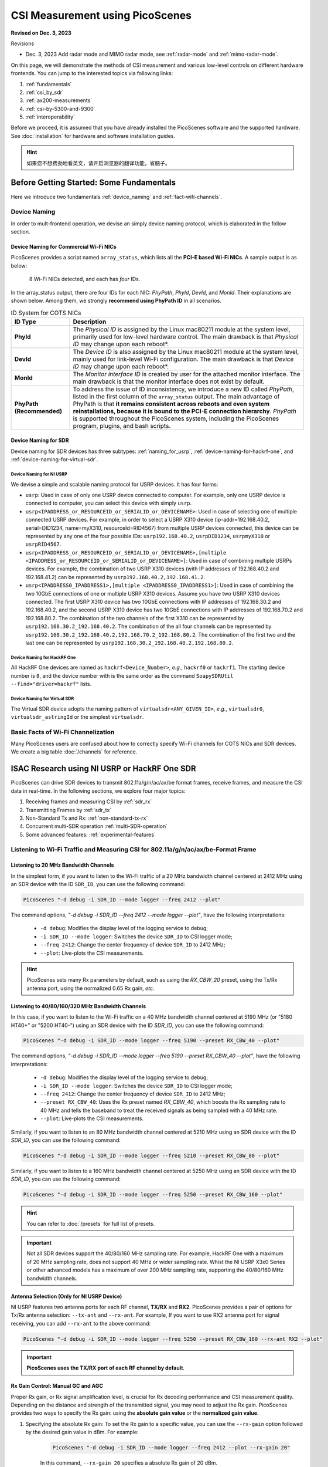 CSI Measurement using PicoScenes
=================================================

**Revised on Dec. 3, 2023**

Revisions

- Dec. 3, 2023 Add radar mode and MIMO radar mode, see :ref:`radar-mode` and :ref:`mimo-radar-mode`.

On this page, we will demonstrate the methods of CSI measurement and various low-level controls on different hardware frontends. You can jump to the interested topics via following links:

#. :ref:`fundamentals`
#. :ref:`csi_by_sdr`
#. :ref:`ax200-measurements`
#. :ref:`csi-by-5300-and-9300`
#. :ref:`interoperability`

Before we proceed, it is assumed that you have already installed the PicoScenes software and the supported hardware. See :doc:`installation` for hardware and software installation guides.

.. hint:: 如果您不想费劲地看英文，请开启浏览器的翻译功能，省脑子。


.. _fundamentals:
Before Getting Started: Some Fundamentals
--------------------------------------------

Here we introduce two fundamentals :ref:`device_naming` and :ref:`fact-wifi-channels`.

.. _device_naming:
Device Naming
~~~~~~~~~~~~~~~~~

In order to mult-frontend operation, we devise an simply device naming protocol, which is elaborated in the follow section.

.. _naming_for_nics:
Device Naming for Commercial Wi-Fi NICs
+++++++++++++++++++++++++++++++++++++++++++++

PicoScenes provides a script named ``array_status``, which lists all the **PCI-E based Wi-Fi NICs**. A sample output is as below:

.. figure:: /images/array_status.png
   :figwidth: 700px
   :target: /images/array_status.png
   :align: center

   8 Wi-Fi NICs detected, and each has `four` IDs.

In the array_status output, there are four IDs for each NIC: *PhyPath*, *PhyId*, *DevId*, and *MonId*. Their explanations are shown below. Among them, we strongly **recommend using PhyPath ID** in all scenarios.

.. csv-table:: ID System for COTS NICs
    :header: "ID Type", "Description"
    :widths: auto

    "**PhyId**", "The *Physical ID* is assigned by the Linux mac80211 module at the system level, primarily used for low-level hardware control. The main drawback is that *Physical ID* may change upon each reboot*."
    "**DevId**", "The *Device ID* is also assigned by the Linux mac80211 module at the system level, mainly used for link-level Wi-Fi configuration. The main drawback is that *Device ID* may change upon each reboot*."
    "**MonId**", "The *Monitor interface ID* is created by user for the attached monitor interface. The main drawback is that the monitor interface does not exist by default."
    "**PhyPath (Recommended)**", "To address the issue of ID inconsistency, we introduce a new ID called *PhyPath*, listed in the first column of the ``array_status`` output. The main advantage of PhyPath is that **it remains consistent across reboots and even system reinstallations, because it is bound to the PCI-E connection hierarchy**. *PhyPath* is supported throughout the PicoScenes system, including the PicoScenes program, plugins, and bash scripts."

.. _naming-for-sdr:
Device Naming for SDR
+++++++++++++++++++++++++++++++++

Device naming for SDR devices has three subtypes: :ref:`naming_for_usrp`, :ref:`device-naming-for-hackrf-one`, and :ref:`device-naming-for-virtual-sdr`.

.. _naming_for_usrp:
Device Naming for NI USRP
^^^^^^^^^^^^^^^^^^^^^^^^^^^^^^^^

We devise a simple and scalable naming protocol for USRP devices. It has four forms:

- ``usrp``: Used in case of only one USRP device connected to computer. For example, only one USRP device is connected to computer, you can select this device with simply ``usrp``.
- ``usrp<IPADDRESS_or_RESOURCEID_or_SERIALID_or_DEVICENAME>``: Used in case of selecting one of multiple connected USRP devices. For example, in order to select a USRP X310 device (ip-addr=192.168.40.2, serial=DID1234, name=myX310, resourceId=RID4567) from multiple USRP devices connected, this device can be represented by any one of the four possible IDs: ``usrp192.168.40.2``, ``usrpDID1234``, ``usrpmyX310`` or ``usrpRID4567``.
-  ``usrp<IPADDRESS_or_RESOURCEID_or_SERIALID_or_DEVICENAME>,[multiple <IPADDRESS_or_RESOURCEID_or_SERIALID_or_DEVICENAME>]``: Used in case of combining multiple USRPs devices. For example, the combination of two USRP X310 devices (with IP addresses of 192.168.40.2 and 192.168.41.2) can be represented by ``usrp192.168.40.2,192.168.41.2``.
-  ``usrp<IPADDRESS0_IPADDRESS1>,[multiple <IPADDRESS0_IPADDRESS1>]``: Used in case of combining the two 10GbE connections of one or multiple USRP X310 devices. Assume you have two USRP X310 devices connected. The first USRP X310 device has two 10GbE connections with IP addresses of 192.168.30.2 and 192.168.40.2, and the second USRP X310 device has two 10GbE connections with IP addresses of 192.168.70.2 and 192.168.80.2. The combination of the two channels of the first X310 can be represented by ``usrp192.168.30.2_192.168.40.2``. The combination of the all four channels can be represented by ``usrp192.168.30.2_192.168.40.2,192.168.70.2_192.168.80.2``. The combination of the first two and the last one can be represented by ``usrp192.168.30.2_192.168.40.2,192.168.80.2``.

.. _device-naming-for-hackrf-one:
Device Naming for HackRF One
^^^^^^^^^^^^^^^^^^^^^^^^^^^^^^^^

All HackRF One devices are named as ``hackrf<Device_Number>``, *e.g.*, ``hackrf0`` or ``hackrf1``. The starting device number is ``0``, and the device number with is the same order as the command ``SoapySDRUtil --find="driver=hackrf"`` lists.

.. _device-naming-for-virtual-sdr:
Device Naming for Virtual SDR
^^^^^^^^^^^^^^^^^^^^^^^^^^^^^^^^

The Virtual SDR device adopts the naming pattern of ``virtualsdr<ANY_GIVEN_ID>``, *e.g.*, ``virtualsdr0``, ``virtualsdr_astringId`` or the simplest ``virtualsdr``.

.. _fact-wifi-channels:
Basic Facts of Wi-Fi Channelization
~~~~~~~~~~~~~~~~~~~~~~~~~~~~~~~~~~~~~~~~~~~~~~~~~~~~~~~~~~~~

Many PicoScenes users are confused about how to correctly specify Wi-Fi channels for COTS NICs and SDR devices. We create a big table :doc:`/channels` for reference.


.. _csi_by_sdr:
ISAC Research using NI USRP or HackRF One SDR
--------------------------------------------------

PicoScenes can drive SDR devices to transmit 802.11a/g/n/ac/ax/be format frames, receive frames, and measure the CSI data in real-time. In the following sections, we explore four major topics:

#. Receiving frames and measuring CSI by :ref:`sdr_rx`
#. Transmitting Frames by :ref:`sdr_tx`
#. Non-Standard Tx and Rx: :ref:`non-standard-tx-rx`
#. Concurrent multi-SDR operation :ref:`multi-SDR-operation`
#. Some advanced features: :ref:`experimental-features`

.. _sdr_rx:
Listening to Wi-Fi Traffic and Measuring CSI for 802.11a/g/n/ac/ax/be-Format Frame
~~~~~~~~~~~~~~~~~~~~~~~~~~~~~~~~~~~~~~~~~~~~~~~~~~~~~~~~~~~~~~~~~~~~~~~~~~~~~~~~~~~~~~~~~~

.. _sdr-rx-20-cbw:
Listening to 20 MHz Bandwidth Channels
+++++++++++++++++++++++++++++++++++++++++++

In the simplest form, if you want to listen to the Wi-Fi traffic of a 20 MHz bandwidth channel centered at 2412 MHz using an SDR device with the ID ``SDR_ID``, you can use the following command:

.. code-block:: bash

    PicoScenes "-d debug -i SDR_ID --mode logger --freq 2412 --plot"

The command options, *"-d debug -i SDR_ID --freq 2412  --mode logger --plot"*, have the following interpretations:

   - ``-d debug``: Modifies the display level of the logging service to debug;
   - ``-i SDR_ID --mode logger``: Switches the device ``SDR_ID`` to CSI logger mode;
   - ``--freq 2412``: Change the center frequency of device ``SDR_ID`` to 2412 MHz;
   - ``--plot``: Live-plots the CSI measurements.

.. hint:: PicoScenes sets many Rx parameters by default, such as using the *RX_CBW_20* preset, using the Tx/Rx antenna port, using the normalized 0.65 Rx gain, *etc*. 

.. _sdr-rx-40-or-higher-cbw:
Listening to 40/80/160/320 MHz Bandwidth Channels
+++++++++++++++++++++++++++++++++++++++++++++++++++

In this case, if you want to listen to the Wi-Fi traffic on a 40 MHz bandwidth channel centered at 5190 MHz (or "5180 HT40+" or "5200 HT40-") using an SDR device with the ID `SDR_ID`, you can use the following command:

.. code-block:: bash

    PicoScenes "-d debug -i SDR_ID --mode logger --freq 5190 --preset RX_CBW_40 --plot"

The command options, *"-d debug -i SDR_ID --mode logger --freq 5190 --preset RX_CBW_40 --plot"*, have the following interpretations:

  - ``-d debug``: Modifies the display level of the logging service to debug;
  - ``-i SDR_ID --mode logger``: Switches the device ``SDR_ID`` to CSI logger mode;
  - ``--freq 2412``: Change the center frequency of device ``SDR_ID`` to 2412 MHz;
  - ``--preset RX_CBW_40``: Uses the Rx preset named `RX_CBW_40`, which boosts the Rx sampling rate to 40 MHz and tells the baseband to treat the received signals as being sampled with a 40 MHz rate.
  - ``--plot``: Live-plots the CSI measurements.

Similarly, if you want to listen to an 80 MHz bandwidth channel centered at 5210 MHz using an SDR device with the ID `SDR_ID`, you can use the following command:

.. code-block:: bash

    PicoScenes "-d debug -i SDR_ID --mode logger --freq 5210 --preset RX_CBW_80 --plot"

Similarly, if you want to listen to a 160 MHz bandwidth channel centered at 5250 MHz using an SDR device with the ID `SDR_ID`, you can use the following command:

.. code-block:: bash

    PicoScenes "-d debug -i SDR_ID --mode logger --freq 5250 --preset RX_CBW_160 --plot"

.. hint:: You can refer to :doc:`/presets` for full list of presets.

.. important:: Not all SDR devices support the 40/80/160 MHz sampling rate. For example, HackRF One with a maximum of 20 MHz sampling rate, does not support 40 MHz or wider sampling rate. Whist the NI USRP X3x0 Series or other advanced models has a maximum of over 200 MHz sampling rate, supporting the 40/80/160 MHz bandwidth channels.

.. _antenna_selection:
Antenna Selection (Only for NI USRP Device)
+++++++++++++++++++++++++++++++++++++++++++++++++

NI USRP features two antenna ports for each RF channel, **TX/RX** and **RX2**. PicoScenes provides a pair of options for Tx/Rx antenna selection: ``--tx-ant`` and ``--rx-ant``. For example, If you want to use RX2 antenna port for signal receiving, you can add ``--rx-ant`` to the above command:

.. code-block:: bash

    PicoScenes "-d debug -i SDR_ID --mode logger --freq 5250 --preset RX_CBW_160 --rx-ant RX2 --plot"

.. important:: **PicoScenes uses the TX/RX port of each RF channel by default**.

.. _rx-gain-control:
Rx Gain Control: Manual GC and AGC
+++++++++++++++++++++++++++++++++++++++++++++++

Proper Rx gain, or Rx signal amplification level, is crucial for Rx decoding performance and CSI measurement quality. Depending on the distance and strength of the transmitted signal, you may need to adjust the Rx gain. PicoScenes provides two ways to specify the Rx gain: using the **absolute gain value** or the **normalized gain value**.


#. Specifying the absolute Rx gain: To set the Rx gain to a specific value, you can use the ``--rx-gain`` option followed by the desired gain value in dBm. For example:

    .. code-block:: bash

        PicoScenes "-d debug -i SDR_ID --mode logger --freq 2412 --plot --rx-gain 20"

    In this command, ``--rx-gain 20`` specifies a absolute Rx gain of 20 dBm.

#. Specifying the normalized Rx gain can be like: To set the Rx gain using a normalized value, you can use the ``--rx-gain`` option followed by the desired normalized gain value. For example:


    .. code-block:: bash

        PicoScenes "-d debug -i SDR_ID --mode logger --freq 2412 --plot --rx-gain 0.7"

    The ``--rx-gain 0.7`` specify a normalized Rx gain of 0.7, **equivalent to the 0.7 of the hardware-supported maximum Rx gain**. 

    If value specified to ``--rx-gain`` is greater than 1, the value is considered to be the absolute gain; otherwise the normalized gain values.
    
    .. hint:: PicoScenes sets ``--rx-gain`` to 0.65 by default.

#. Some SDR devices support automatic gain control (AGC), such as the NI USRP B210. To enable AGC, you can use the ``--agc`` option. For example:

    .. code-block:: bash

        PicoScenes "-d debug -i A_B210_SDR --mode logger --freq 2412 --plot --agc"
    
    This command enables AGC for the SDR device with the ID A_B210_SDR.

.. _multi-channel-rx-single:
Multi-Channel Rx by Single NI USRP Device
++++++++++++++++++++++++++++++++++++++++++++++++++

PicoScenes supports *multi-channel Rx* and even *multi-USRP combined multi-channel Rx*. For example, the NI USRP B210, X310 and other advanced models have two or more independent RF channels. PicoScenes supports receiving dual/multi-channel signals and decoding MIMO frames.

#. Single USRP Device - Dual/Multi-Channel Rx. 

    For example, if you want to use an X310 or other multi-channel USRP devices to listen to Wi-Fi traffic on the 40 MHz channel centered at 5190 MHz (the *5180 HT40+* or *5200 HT40-* channel)  with two Rx channels, you can use the following command:


    .. code-block:: bash

        PicoScenes "-d debug -i usrp --mode logger --freq 5190 --preset RX_CBW_40 --rxcm 3 --plot"
    
    In this command, ``--rxcm 3`` specifies the *Rx chainmask* value of 3, indicating the use of the 1st and 2nd Rx antennas for Rx. The ``--rxcm`` option allows you to specify the antenna selection using a bitwise style: 1 for the 1st antenna, 2 for the 2nd antenna, 3 for the first 2 antennas, 4 for the 3rd antenna, 5 for the 1st and 3rd antennas, and so on.

    If you want to use an X310 or other multi-channel USRP devices to listen to Wi-Fi traffic on the 80 MHz channel centered at 5210 MHz with two Rx channels, you can use the following command:

    .. code-block:: bash

        PicoScenes "-d debug -i usrp --mode logger --freq 5210 --preset RX_CBW_80 --rxcm 3 --plot"

#. Single USRP Device - Dual/Multi-Channel Rx with Dual 10GbE connections. 

    The previous option cannot support the dual-channel signal receiving and decoding for a 160 MHz channel, because the dual-channel 160 MHz-rate signal receiving requires up to 12.8Gbps Ethernet bandwidth which exceeds the limit of a single 10GbE connection. Therefore, you have to use the dual 10GbE connection to satisfy this bandwidth. Assuming the dual-10GbE connection is correctly set up with IP address of 192.168.30.2 and 192.168.40.2, you can use the following command to perform dual-channel receiving for a 160 MHz bandwidth channel centered at 5250 MHz:

    .. code-block:: bash

        PicoScenes "-d debug -i usrp192.168.30.2_192.168.40.2 --mode logger --freq 5250 --preset RX_CBW_160 --rxcm 3 --plot"

    .. hint:: You can follow the guides below to setup dual 10GbE connections for the X3x0 and N3x0 series.

        - X3x0 Series: `Using Dual 10 Gigabit Ethernet on the USRP X300/X310 <https://kb.ettus.com/Using_Dual_10_Gigabit_Ethernet_on_the_USRP_X300/X310>`_
        - N3x0 Series: `USRP N300/N310/N320/N321 Getting Started Guide - Dual 10Gb Streaming <https://kb.ettus.com/USRP_N300/N310/N320/N321_Getting_Started_Guide#Dual_10Gb_Streaming_SFP_Ports_0.2F1>`_

.. _multi-channel-rx-multi:
Multi-Channel Rx by Multiple NI USRP Devices
+++++++++++++++++++++++++++++++++++++++++++++++++++++++++++++++++

PicoScenes supports to combine multiple NI USRP devices of the same model into a single, virtual devices, providing higher level of MIMO and larger cross-antenna phase coherency. Taking the NI USRP X310 as an example, if you have two X310 devices and each is equipped with dual UBX-160 daughterboard, **we can achieve four-channel phase coherent Rx if they are properly combined and synchronized**.
    
.. _phase_sync_multiple_device:
Clock Synchronization across Multiple USRP Devices
^^^^^^^^^^^^^^^^^^^^^^^^^^^^^^^^^^^^^^^^^^^^^^^^^^^^^

We recommend two options to achieve clock synchronization across multiple USRP devices:

#. For all device, by a central clock distribution module (**Recommended**). We recommend to the 8-port `OctoClock-G <https://www.ettus.com/all-products/OctoClock-G/>`_ or `OctoClock <https://www.ettus.com/all-products/octoclock/>`_ to distribute clock signals for all NI USRP devices.

#. For NI USRP X3x0 model, By Ref clock export. X3x0 model has *PPS OUT* and *TRIG OUT* ports that can be directly feed into another X3x0 devices, or feed into a clock distribution module.

.. _combining-multiple-usrp:

Combining Multiple USRP devices
^^^^^^^^^^^^^^^^^^^^^^^^^^^^^^^^^^

Assume you have two NI USRP X3x0 devices each equipped with two UBX-160 daughterboards, and with IP Addresses of 192.168.30.2 and 192.168.70.2, respectively. And also assume you have physically synchronized these two devices by either solution of :ref:`phase_sync_multiple_device`, you can achieve four-channel coherent Rx by the following command:

.. code-block:: bash

    PicoScenes "-d debug -i usrp192.168.30.2,192.168.70.2 --mode logger --freq 5190 --preset RX_CBW_40 --rx-channel 0,1,2,3 --clock-source external --plot"

In this command, please pay special attention to the comma (**,**) in the option ``-i usrp192.168.30.2,192.168.70.2``. It means to combine multiple USRP devices. You can refer to :ref:`naming_for_usrp` for the complete naming protocols for NI USRP devices. The option ``--rx-channel`` is equivalent to ``--rxcm`` introduced aforementioned, and ``--rx-channel 0,1,2,3`` is equivalent to ``--rxcm 15`` meaning to use all four RF channels for receiving. Then option ``--clock-source external`` tell USRP to use external clock signals for the frequency generations for the LO and ADC/DAC pair.

.. important:: The order of the IP addresses affects the order of the TX/RX channels! For example, the 0th and 3rd channels of the combined USRP ``usrp192.168.40.2,192.168.41.2`` refer to the first and the the second channel of the devices with the IP addresses of 192.168.40.2 and 192.168.41.2, respectively.

.. _combining-multi-usrp-dual-connection:

Combining Multiple USRP Devices plus Dual-Connection
^^^^^^^^^^^^^^^^^^^^^^^^^^^^^^^^^^^^^^^^^^^^^^^^^^^^^^^^^^^^^^^^^^^^

Assuming you have two NI USRP X3x0 devices each equipped with two UBX-160 daughterboards, and assume each X3x0 device is dual-10GbE connected with IP Addresses of 192.168.30.2 and 192.168.31.2 for the first and 192.168.70.2 and 192.168.71.2 for the second, respectively. And also assume you have physically synchronized these two devices by either solution of :ref:`phase_sync_multiple_device`, you can achieve four-channel coherent Rx for a 160 MHz Wi-Fi channel by the following command:

.. code-block:: bash

    PicoScenes "-d debug -i usrp192.168.30.2_192.168.31.2,192.168.70.2_192.168.71.2 --mode logger --freq 5250 --preset RX_CBW_160 --rx-channel 0,1,2,3 --clock-source external --plot"

Please pay special attention to the comma(**,**) and underline (**_**) in the option ``-i usrp192.168.30.2_192.168.31.2,192.168.70.2_192.168.71.2``. It means to to use the dual 10GbE connection plus combining multiple USRP devices. You can refer to :ref:`naming_for_usrp` for the complete naming protocols for NI USRP devices.

.. _sdr_tx:

Transmitting 802.11a/g/n/ac/ax/be protocol frames using SDR Devices
~~~~~~~~~~~~~~~~~~~~~~~~~~~~~~~~~~~~~~~~~~~~~~~~~~~~~~~~~~~~~~~~~~~~~~~~~~~~~~~~~~~~~~~~~~

Single-Device Tx with Rich Low-Level Controls
++++++++++++++++++++++++++++++++++++++++++++++++++++++++

In the following examples, we demonstrate how to use PicoScenes to drive SDR device to transmit Wi-Fi packets with gradually enriched low-level controls. We assume your SDR ID is ``SDR_ID`` and your SDR supports sufficiently high sampling rate, like 200 MSPS or higher.

.. _sdr-tx-20-cbw:
Transmitting 20 MHz bandwidth 802.11n Format Frames
^^^^^^^^^^^^^^^^^^^^^^^^^^^^^^^^^^^^^^^^^^^^^^^^^^^^

If you just want to transmit some 802.11n rate, 20 MHz bandwidth frames at 5900 MHz channel for CSI measurement, you can use the following command:

.. code-block:: bash

    PicoScenes "-d debug -i SDR_ID --freq 5900 --mode injector --repeat 1e5 --delay 5e3"

The new options ``--mode injector --repeat 1e5 --delay 5e3`` can be interpreted as:

- ``--mode injector``: Ask the SDR to operate at packet injector mode;
- ``--repeat 1e5``: Injector 10000 packets;
- ``--delay 5e3``: The inter-frame delay is 5000 microseconds.

.. hint:: PicoScenes uses 802.11n format for packet injection by default.

.. _sdr-tx-40-or-higher-cbw:
Transmitting 40/80/160/320 MHz bandwidth 802.11a/g/n/ac/ax/be Format Frames
^^^^^^^^^^^^^^^^^^^^^^^^^^^^^^^^^^^^^^^^^^^^^^^^^^^^^^^^^^^^^^^^^^^^^^^^^^^^

You can use the powerful ``--preset`` options to specify bandwidth and format, like:

.. code-block:: bash

    PicoScenes "-d debug -i SDR_ID --freq 5900 --mode injector --preset TX_CBW_160_EHTSU --repeat 1e5 --delay 5e3"

This commands transmit Wi-Fi 7 (EHT-SU) format 160 MHz channel bandwidth (CBW) frames.

.. hint:: You can refer to :doc:`/presets` for full list of presets.

.. _tx-gain-control:
Tx Gain Control
^^^^^^^^^^^^^^^^^^^^^^

PicoScenes uses ``--txpower`` option for Tx power specification. Same as ``--rx-gain`` exemplified in :ref:`rx-gain-control`, ``--txpower`` also has two modes: **absolute Tx gain value** and **normalized Tx gain value**.

The following command specifies 15 dBm Tx gain for packet injection:

.. code-block:: bash

    PicoScenes "-d debug -i SDR_ID --freq 5900 --mode injector --repeat 1e5 --delay 5e3 --txpower 15"

The following command specifies 0.8 of the maximum Tx gain for packet injection:

.. code-block:: bash

    PicoScenes "-d debug -i SDR_ID --freq 5900 --mode injector --repeat 1e5 --delay 5e3 --txpower 0.8"

.. hint:: PicoScenes specifies ``--txpower 0.7`` by default.

.. _multi-channel-tx:
Multi-Channel (RF Chain) and MIMO Tx with NI USRP Devices
+++++++++++++++++++++++++++++++++++++++++++++++++++++++++++

PicoScenes supports multi-channel transmission using NI USRP devices, either by a single device or by combining multiple devices.

The device naming and synchronization are identical to that of multi-channel signal receiving aforementioned in :ref:`multi-channel-rx-single`, :ref:`multi-channel-rx-multi` and :ref:`naming_for_usrp`.

Multi-Channel (RF Chain) Tx for 1-STS Frame with NI USRP Device
^^^^^^^^^^^^^^^^^^^^^^^^^^^^^^^^^^^^^^^^^^^^^^^^^^^^^^^^^^^^^^^^^^^

In this scenario, assuming your USRP device IDs are ``usrp192.168.30.2`` and ``usrp192.168.70.2``, you can use the following command to transmit a 1-STS frame using multiple antennas:

.. code-block:: bash

    PicoScenes "-d debug -i usrp192.168.30.2,192.168.70.2 --freq 5900 --mode injector --repeat 1e5 --delay 5e3 --clock-source external --preset TX_CBW_40_EHTSU --tx-channel 0,1,2,3"

In this command, the ``--tx-channel`` option, which is equivalent to the ``--txcm`` option, specifies the Tx channel or chain mask. ``--tx-channel 0,1,2,3`` is equivalent to ``--txcm 15``, indicating that all four RF channels are used for Tx. It is important to note that **multi-channel Tx does not necessarily imply MIMO transmission**.

.. hint:: Due to the cyclic shift delay (CSD) requirement of the 802.11 standard, even for a 1-STS frame, the signals transmitted on each Tx channel are different and cyclically delayed among the antennas.

Multi-Channel (RF Chain) Tx for MIMO frame with NI USRP Device
^^^^^^^^^^^^^^^^^^^^^^^^^^^^^^^^^^^^^^^^^^^^^^^^^^^^^^^^^^^^^^^^^^^

In this scenario, assume your USRP device ID id ``usrp192.168.30.2,192.168.70.2``, you can use the following command to transmit a MIMO frame by multiple antennas:

.. code-block:: bash

    PicoScenes "-d debug -i usrp192.168.30.2,192.168.70.2 --freq 5900 --mode injector --repeat 1e5 --delay 5e3 --clock-source external --preset TX_CBW_40_EHTSU --tx-channel 0,1,2,3 --sts 4"

In this command the ``--sts 4`` specifies to :math:`N_{STS}=4` (or 4x4 MIMO transmission) to transmit the frames.

.. _non-standard-tx-rx:
Transmission, Reception, and CSI Measurement with Non-Standard Channel and Bandwidth
~~~~~~~~~~~~~~~~~~~~~~~~~~~~~~~~~~~~~~~~~~~~~~~~~~~~~~~~~~~~~~~~~~~~~~~~~~~~~~~~~~~~~~~~~~

.. warning:: It is essential to comply with the RF spectrum regulations of your country/location. PicoScenes platform is a research-purpose software. You are responsible for ensuring compliance with all applicable laws.

In previous two sections :ref:`sdr_rx` and :ref:`sdr_tx`, all Tx/Rx parameters were compatible with the official Wi-Fi *numerology*, ensuring interoperability between SDR devices and commercial off-the-shelf (COTS) NICs. This allows users to transmit frames with SDR and measure CSI with COTS NICs, or vice versa, see :ref:`interoperability` for details. To maintain this interoperability, we use the ``--preset`` option to specify various low-level parameters for SDR. In this section, we will demonstrate several commonly used non-standard cases and explain some key parameters.

.. _change-bandwidth-b210:

Changing Baseband Bandwidth (Sampling Rate) with NI USRP B2x0 Series
+++++++++++++++++++++++++++++++++++++++++++++++++++++++++++++++++++++++++

The NI USRP B2x0 Series features a fractional baseband clocking architecture, which means the baseband sampling rate can take any value within its clocking range. Suppose you want to increase the standard 20 MHz channel to 30 MHz (50% more bandwidth or sampling rate) at a 5955 MHz channel. In that case, you can use the following commands:

.. code-block:: bash

    PicoScenes "-d debug -i usrp --freq 5955 --rate 30e6 --mode logger --plot" #<- Run on the first computer (Rx end)
    PicoScenes "-d debug -i usrp --freq 5955 --rate 30e6 --mode injector --repeat 1e9 --delay 5e3" #<- Run on the second computer (Tx end)

The ``--rate 30e6`` option specifies that the baseband should be clocked at a 30 MHz rate.

.. hint:: By default, PicoScenes sets ``--rate`` to 20 MHz. If the ``--preset`` option is used, it will override the defaults. If both ``--preset`` and ``--rate`` are explicitly provided, the ``--rate`` option will take precedence over ``--preset``.


.. _non-standard-tx-rx-fixed-master-clock:
Non-Standard Tx/Rx with NI USRP N2x0/X3x0/N3x0 Series
+++++++++++++++++++++++++++++++++++++++++++++++++++++++++++++++++++++++++++++++

There are two reasons that complicate arbitrary bandwidth changing for the N2x0/X3x0/N3x0 Series devices:

    - Fixed master clock rate: Unlike the NI USRP B210, which has a flexible master clock rate, the master clock rate is fixed at 100 MHz for N2x0, 184.32 MHz or 200 MHz for X3x0, and 200 or 245.76 or 250 MHz for N3x0.
    - Integer-N clocking: The actual baseband sampling rate (both DAC and ADC) can only be :math:F_{master}/N, N\in \mathbb{Z}^+, for example, N2x0 can clock its baseband rate to 50/33.3/25/20/10... MHz.

To work around this problem, PicoScenes utilizes *in-baseband digital resampling* technique, which involves up/down-sampling the baseband signals to match the actual hardware sampling rate. For instance, neither X3x0 nor N3x0 supports native 160 MHz sampling. Therefore, when using the ``--preset TX_CBW_160_EHTSU`` and ``--preset RX_CBW_160`` options, PicoScenes performs 1.25x Tx up-sampling and 0.8x Rx down-sampling on top of a 200 MHz actual sampling rate.

The following commands are equivalent to ``--preset TX_CBW_160_EHTSU`` and ``--preset RX_CBW_160``:

.. code-block:: bash

    PicoScenes "-d debug -i usrp --freq 5250 --rate 200e6 --rx-resample-ratio 0.8 --rx-cbw 160 --mode logger --plot" #<- Run on the first computer (Rx end)
    PicoScenes "-d debug -i usrp --freq 5250 --rate 200e6 --tx-resample-ratio 1.25 --cbw 160 --format EHTSU --coding LDPC --mode injector --repeat 1e9 --delay 5e3" #<- Run on the second computer (Tx end)

These options can be interpreted as follows:

- ``--rx-resample-ratio 0.8``: Down-sample the received signals with a 200 MHz rate by a factor of 0.8 to achieve a 160 MHz rate (default is 1.0).
- ``--rx-cbw 160``: Instruct PicoScenes' baseband decoder to treat the incoming signals as having a 160 MHz channel bandwidth (CBW) format (default is 20 MHz CBW).
- ``--tx-resample-ratio 1.25``: Up-sample the 160 MHz CBW format signals by a factor of 1.25 to achieve a 200 MHz rate (default is 1.0).
- ``--cbw 160``: Configure the Tx baseband encoder to generate signals with a 160 MHz CBW format (default is 20 MHz CBW).
- ``--format EHTSU``: Specify that the Tx frame format is 11be (EHT) Single-User (EHTSU) format (default is HT (11n) format).
- ``--coding LDPC``: Use LDPC coding for the Tx frame coding scheme (default is BCC coding).

You can modify the parameters in the above commands to achieve non-standard Tx/Rx and CSI measurement. For example, you can super-sample a 20 MHz channel with a 40 MHz rate by using ``--rate 40e6 --rx-resample-ratio 0.5`` at the Rx end or ``--rate 40e6 --tx-resample-ratio 2``at the Tx end.

.. hint:: *In-baseband Digital Resampling* is a computationally intensive task. It may lower performance and overall throughput.

.. _multi-SDR-operation:
Concurrent Multi-SDR Operation on a Single Computer
~~~~~~~~~~~~~~~~~~~~~~~~~~~~~~~~~~~~~~~~~~~~~~~~~~~~~~~~~~~~~~~~~~~~~~~~~~~~~~~~~~~~~~~~~~~~~~~~~~~~

There are two ways to enable PicoScenes to control multiple SDR devices on a single computer:

#. Multi-instancing of the PicoScenes main program

    Multi-instancing is the simplest approach, but it lacks communication between the instances of PicoScenes. This means that convenient controls, such as simultaneous start/stop or in-process cross-frontend data exchange, are not possible.
    
#. Multi-Frontend control by a single PicoScenes instance

    PicoScenes supports concurrent multi-SDR operation. If you have two or more NI USRP devices installed on your computer and you want to use one SDR for transmission (Tx) and the rest for reception (Rx) and CSI measurement, you can use the following command:

    .. code-block:: bash

        PicoScenes "-d debug; // PicoScenes CLI input supports per-line comments
                    -i usrp192.168.40.2 --freq 5955 --preset RX_CBW_40       --mode logger   --plot; // Put usrp192.168.40.2 to logger mode, this line is non-blocking;
                    -i usrp192.168.50.2 --freq 5955 --preset RX_CBW_40       --mode logger   --plot; // Put usrp192.168.50.2 to logger mode, this line is non-blocking;
                    -i usrp192.168.30.2 --freq 5955 --preset TX_CBW_40_EHTSU --mode injector --repeat 10000 --delay 5e3; // Let usrp192.168.30.2 do Tx, this line is blocking
                    -q
                    "

    The above command is a multi-line input, with each line representing an SDR device. The lines are separated by semicolons (**;**).

      - The 2nd and 3rd lines put SDR usrp192.168.40.2 and usrp192.168.50.2 in logger mode and activate the corresponding live plot. It's important to note that *the logger mode is non-blocking*. The non-blocking design enables the concurrent operation of multiple SDRs.
      - The 4th line specifies that SDR usrp192.168.30.2 should transmit frames in 40 MHz CBW 802.11be Single-User (EHT-SU) format for 10000 times.
      - The last line ``-q`` or ``--quit`` means *exit the program when no jobs*.

    .. hint:: For a more comprehensive explanation of this multi-line format, refer to the :ref:`cli-format-explanation` section.

.. _experimental-features:
Advanced Features
~~~~~~~~~~~~~~~~~~~~~~~~~

.. _signal-recording-replay:
Signal Recording and Replaying (Both Tx and Rx Ends)
+++++++++++++++++++++++++++++++++++++++++++++++++++++++

- Signal Recording: PicoScenes provides intuitive options, ``--tx-to-file`` and ``--rx-to-file``, allowing users to save the I/Q baseband signals to be transmitted or received into a "*.bbsignals*" file.
- Signal Replaying: PicoScenes offers another set of options, ``--tx-from-file`` and ``--rx-from-file``, enabling users to transmit the signals stored in a "*.bbsignals*" file or use the signals stored in a "*.bbsignals*" file as the signals received in real-time.

Proper combinations of these four options can greatly facilitate ISAC research. Here, we present two of the most useful cases.

Case 1: Overcoming Packet Loss by Live Recording + Offline Replaying
^^^^^^^^^^^^^^^^^^^^^^^^^^^^^^^^^^^^^^^^^^^^^^^^^^^^^^^^^^^^^^^^^^^^^^^^

PicoScenes' software baseband implementation, while highly performant, may still encounter significant packet loss in high-bandwidth and multi-channel scenarios. However, this issue can be overcome by utilizing a signal recording and offline analysis approach. For instance, users can record 160 MHz CBW signals using the following command. Press Ctrl+C to stop.

.. code-block:: bash

    PicoScenes "-d debug -i usrp --freq 5250 --preset RX_CBW_160 --rx-to-file cbw160_record"

This command saves the I/Q baseband signals into a file named *cbw160_record.bbsignals*. Subsequently, you can replay these signals using the following command:

.. code-block:: bash

    PicoScenes "-d debug -i usrp --freq 5250 --preset RX_CBW_160 --rx-from-file cbw160_record --plot"

The "Live Recording + Offline Replaying" approach effectively addresses the packet loss issue and is particularly suitable for timing-insensitive ISAC research.

.. hint:: PicoScenes MATLAB Toolbox Core (PMT-Core) also provides a decoder for .bbsignals files. You can simply drag and drop the .bbsignals file into the MATLAB Command Window to open it.


Case 2: Signal-Level Tx and Rx Control
^^^^^^^^^^^^^^^^^^^^^^^^^^^^^^^^^^^^^^^^^

You can utilize MATLAB to open the saved .bbsignals file, manipulate the signals as desired, and then save the modified signals back into a .bbsignals file. The modified signals can then be replayed using the ``--tx-from-file`` or ``--rx-from-file`` command.

This capability grants users complete control over the Tx or Rx signals, opening up a wide range of potential applications that can be explored.

.. note:: To save signals back into a .bbsignals file, you can utilize the ``writeBBSignals`` commands provided by PMT-Core.

.. _multi-csi-measurement:
Multiple CSI Measurements per Frame
+++++++++++++++++++++++++++++++++++++++++++++++++++++

PicoScenes supports two standard-compatible approaches for multiple CSI measurements per frame: the 802.11ax High Doppler-format frame and the 802.11n frame with Extra Spatial Sounding (ESS) fields.

.. _tx-rx-midamble:
802.11ax High Doppler-Format Frames
^^^^^^^^^^^^^^^^^^^^^^^^^^^^^^^^^^^^^^^

In order to combating the high-doppler effect in moving scenarios, the High Doppler-format inserts additional *midamble HE-LTFs* into the data part of a HE-SU format frame every 10 or 20 data OFDM symbols. PicoScenes implements the encoding and decoding of this feature. Once the frame is long enough (via A-MPDU), up to 39 CSI measurements can be measured by a single frame. Users can enable this feature by ``--high-doppler`` option like the following command:

.. code-block:: bash

    PicoScenes "-d debug -i usrp --freq 5240 --preset TX_CBW_20_HESU --high-doppler 10 --repeat 1e9 --delay 5e3"

This command transmits HE-SU High-Doppler mode frames, which inserts midamble HE-LTFs every 10 data OFDM symbols. ``--high-doppler`` option has two possible values, 10 or 20.

.. note:: High Doppler-format is an optional feature of 802.11ax standard. AX210/AX200 doesn't support this mode.

.. _tx-rx-ess:
802.11n Extra Spatial Sounding (ESS) Frames
^^^^^^^^^^^^^^^^^^^^^^^^^^^^^^^^^^^^^^^^^^^^^

The ESS feature can insert <3 HT-LTFs immediately after the normal HT-LTFs, allowing the receiving end (Rx) to measure more CSI than the number of spatial streams :math:N_{sts}. You can enable this feature using the ``--ess`` option like shown in the following command:

.. code-block:: bash

    PicoScenes "-d debug -i usrp --freq 5240 --ess 2 --repeat 1e9 --delay 5e3"

This command transmits 802.11n frames with 2 additional ESS HT-LTFs (specified using the ``--ess 2`` option).

.. note:: ESS is an optional feature of the 802.11n standard. It is supported by QCA9300 and IWL5300, but not by AX210/AX200.

.. _channel-impairment-simulation:
Channel Impairment Simulation
++++++++++++++++++++++++++++++++++

.. todo:: need to be verified.

.. _dual-split-merge:
Dual-Channel Spectrum Splitting and Stitching (Experimental)
++++++++++++++++++++++++++++++++++++++++++++++++++++++++++++++++

PicoScenes supports the combination of two channels operating at different frequencies with the same bandwidth, which achieves a similar effect to doubling the sampling rate of a single channel. This method allows overcoming the limitation of the maximum hardware sampling rate, such as achieving an equivalent 400 MHz sampling rate using the NI USRP X310, which has a maximum sampling rate of 200 MHz.

Assuming you have two NI USRP X310 devices, each equipped with a dual connection (usrp192.168.30.2_192.168.31.2 for the Rx end and usrp192.168.40.2_192.168.41.2 for the Tx end). If you want to transmit and receive 802.11 EHT-SU 320 MHz channel bandwidth (CBW) frames at 5600 MHz using the NI USRP X310 devices, you can use the following commands:

.. code-block:: bash

    PicoScenes "-d debug -i usrp192.168.30.2_192.168.31.2 --freq 5520 5680 --rate 200e6  --rx-resample-ratio 0.8 --merge --rx-cbw 320 --rxcm 3 --mode logger   --plot" #<- Run on the first computer (Rx end)
    PicoScenes "-d debug -i usrp192.168.40.2_192.168.41.2 --freq 5520 5680 --rate 200e6 --tx-resample-ratio 1.25 --split    --cbw 320 --txcm 3 --mode injector --format EHTSU --coding LDPC --repeat 1e9 --delay 5e5" #<- Run on the second computer (Tx end)

Several key options are explained below:

- ``--freq 5520 5680``: The ``--freq`` option supports multi-channel setting. To transmit a 320 MHz CBW frame at 5600 MHz, the two X310 channels should be centered at 5520 MHz and 5680 MHz.
- ``--rate 200e6  --rx-resample-ratio 0.8``: To receive a 320 MHz CBW frame at 5600 MHz, the two X310 channels should be centered at 5520 MHz and 5680 MHz and operate at 160 MHz. However, the NI USRP X310 doesn't support 160 MHz, so the Rx signals are resampled to 160 MHz.
- ``--rate 200e6 --tx-resample-ratio 1.25``: To transmit a 320 MHz CBW frame at 5600 MHz, the two X310 channels should be centered at 5520 MHz and 5680 MHz and operate at 160 MHz. However, the NI USRP X310 doesn't support 160 MHz, so the Tx signals are resampled to 160 MHz.
- ``--merge``: On the Rx end, the dual-channel signals are merged into a 400 MHz higher sampling rate stream (which is then down-sampled by 0.8x).
- ``--split``: On the Tx end, the 400 MHz rate I/Q streams are split into two 200 MHz rate streams (before splitting, they are up-sampled by 1.25x).
- ``--rx-cbw 320`` and ``--cbw 320``: Specify the baseband decoder/encoder to operate in 320 MHz CBW mode.

.. hint:: The two frequencies specified in ``--freq`` can be any two frequencies supported by the hardware, providing more research flexibility.

.. note:: The 320 MHz sampling rate, along with *In-baseband Digital Resampling*, is extremely CPU intensive. Users should expect a very high packet loss rate.

.. _parallel-decoding:
Multi-Thread Rx Decoding (Experimental)
++++++++++++++++++++++++++++++++++++++++++++++++++++++++++++++++

The PicoScenes Rx baseband decoder includes an experimental multi-threading capability, which can potentially increase the decoding performance by up to :math:`N_{CPU}` times. Enabling this feature is straightforward, as demonstrated in the following example:

.. code-block:: bash

    PicoScenes "-d debug -i usrp --freq 5250 --preset RX_CBW_160 --mode logger --plot --mt 5" #<- Run on the first computer (Rx end)

The ``--mt 5`` option specifies that the Rx decoder should utilize 5 threads for parallel decoding.


.. _radar-mode:
Wi-Fi Radar (Mono-Static Sensing) Mode
++++++++++++++++++++++++++++++++++++++++++++++++++++++++++++++++

For NI USRP devices with multiple RF channels, Wi-Fi radar mode, or Wi-Fi mono-static sensing mode can be activated. As the radar word implies, PicoScenes, in radar mode, uses one RF chain of the USRP to transmits the Wi-Fi frames, whilst using the other RF chain(s) to receive the signals and then decode the frames. This mode is dedicated for Wi-Fi sensing. The following command shows how to uses the radar mode with Wi-Fi 7 40 MHz CBW frames injection and receiving.

.. code-block:: bash

    PicoScenes "d debug; -i usrp --freq 5955 --mode radar --txcm 1 --rxcm 2 --preset TR_CBW_40_EHTSU --repeat 1e9 --delay 5e3 --txpower 0.1 --delayed-start 3 --plot;"


Several points of the above command are worth noting:

      - Tx and Rx MUST use different RF chains, *e.g.*, ``--txcm 1 --rxcm 2 `` options used in the above command;
      - Users MUST fine-tune the Tx power (or Rx gain), or use directional antennas, to prevent Rx end ADC saturation, *e.g.*, ``--txpower 0.1 ``  option used in the above command;
      - We uses the ``TR_CBW_40_EHTSU`` preset to specify both the Tx and Rx. ``TR_CBW_40_EHTSU`` = ``TX_CBW_40_EHTSU`` + ``RX_CBW_40``. See ::doc:`/presets` for more information;
      - We recommend to wait a few seconds before transmission, as the ``--delayed-start 3`` option indicates to wait 3 seconds before transmission.


.. _mimo-radar-mode:
Wi-Fi MIMO Radar (MIMO + Mono-Static Sensing) Mode
++++++++++++++++++++++++++++++++++++++++++++++++++++++++++++++++

Since multiple USRP can be combined into one virtual and large USRP, the radar mode can also utilize multiple RF chains to build a Wi-Fi MIMO radar. Assuming two NI USRP X310 is dual-10GbE connected with IP address of 192.168.30.2 and 192.168.40.2, you can use the following command to perform Wi-Fi MIMO radar measurement:


.. code-block:: bash

    PicoScenes "d debug; -i usrp192.168.30.2,192.168.40.2 --freq 5955 --mode radar --tx-channel 0,1 --rx-channel 2,3 --clock-source external --preset TR_CBW_40_EHTSU --sts 2 --repeat 1e9 --delay 5e3 --txpower 0.1 --delayed-start 3 --plot;"

The above command uses the ``--tx-channel`` and ``--rx-channel`` options to specify the Tx and Rx chains, respectively, and uses the ``--sts 2`` option to specify 2x2 MIMO transmission. To synchronized both X310, we use the ``--clock-source external`` options, which you may refer to :ref:`phase_sync_multiple_device`.

.. _ax200-measurements:
CSI Measurement using AX210/AX200 NICs
-----------------------------------------------------------

CSI extraction on Intel AX210/AX200, including the 6 GHz band access, is one of the exclusive features of the PicoScenes platform. In this section, we will explore several commonly used research scenarios for ISAC:

#. :ref:`ax200-wifi-ap`
#. :ref:`ax200-monitor`
#. :ref:`ax200-monitor-injection`
#. :ref:`ax200-monitor-injection-mcs-antenna`
#. :ref:`live-channel-bw-changing`
#. :ref:`Multi-NIC-on-Single-Computer`

.. _ax200-wifi-ap:
CSI Measurement from Associated Wi-Fi AP
~~~~~~~~~~~~~~~~~~~~~~~~~~~~~~~~~~~~~~~~~~~~~~~~~~~

The AX210/AX200 NIC can measure CSI for the 802.11a/g/n/ac/ax frames transmitted by the associated Wi-Fi AP. By generating sufficient Wi-Fi traffic, such as using the *ping* command, we can obtain CSI measurements.

To measure CSI from the AX210/AX200, follow these three steps:

#. Determine the PhyPath ID of the NIC by running the ``array_status`` command in a terminal. For device naming conventions of commercial NICs, please refer to the :ref:`naming_for_nics` section.
#. Assuming the PhyPath ID is ``3``, execute the following command:

    .. code-block:: bash
    
        PicoScenes "-d debug -i 3 --mode logger --plot"

    The command mentioned above consists of four program options: *"-d debug -i 3 --mode logger --plot"*. These options can be interpreted as follows:

      - ``-d debug``: Modifies the display level of the logging service to debug.
      - ``-i 3 --mode logger``: Switches the device with ID 3 to CSI logger mode.
      - ``--plot``: Live-plots the CSI measurements.

    For more detailed explanations, please refer to the :doc:`parameters` section.
#. Once you have collected sufficient CSI data, exit PicoScenes by pressing Ctrl+C. 

The logged CSI data is stored in a file named ``rx_<PHYPath>_<Time>.csi``, located in the *present working directory*. To analyze the data, open MATLAB, drag the .csi file into the *Command Window*, and the file will be parsed and stored as a MATLAB variable named *rx_<PHYPath>_<Time>*.

.. _ax200-monitor:

Fully-Passive CSI Measurement in Monitor Mode
~~~~~~~~~~~~~~~~~~~~~~~~~~~~~~~~~~~~~~~~~~~~~~~~~~~~~~~~~~~~~~~~~~~~~~~

The AX210/AX200 NIC is capable of measuring CSI for 802.11a/g/n/ac/ax frames observed in monitor mode. In this mode, the AX210/AX200 can passively measure CSI for all frames transmitted on the same channel, enabling association-free and injection-free fully passive CSI measurement.

To enable fully-passive CSI measurement, follow these three steps:

#. Determine the PhyPath ID of the NIC by running the ``array_status`` command in a terminal. Let's assume the PhyPath ID is ``3``.
#. Put the NIC into monitor mode by executing the command ``array_prepare_for_picoscenes 3 <CHANNEL_CONFIG>``. Replace *<CHANNEL_CONFIG>* with the desired channel configuration, specified in the same format as the *freq* setting of the Linux *iw set freq* command. For example, it could be "2412 HT20", "5200 HT40-", "5745 80 5775", and so on. Refer to :doc:`/channels` for more details.
#. Run the following command:

    .. code-block:: bash
    
        PicoScenes "-d debug -i 3 --mode logger --plot"

#. Once you have collected sufficient CSI data, exit PicoScenes by pressing Ctrl+C.

The command options *"-d debug -i 3 --mode logger --plot"* have the same behavior as described in the :ref:`ax200-wifi-ap` section.

The logged CSI data is stored in a file named ``rx_<Id>_<Time>.csi``, located in the *present working directory*. To analyze the data, open MATLAB, drag the .csi file into the *Command Window*, and the file will be parsed and stored as a MATLAB variable named *rx_<Id>_<Time>*.

.. _ax200-monitor-injection:
Packet Injection-Based CSI Measurement (Tx with 802.11a/g/n/ac/ax Format and 20/40/80/160 MHz CBW)
~~~~~~~~~~~~~~~~~~~~~~~~~~~~~~~~~~~~~~~~~~~~~~~~~~~~~~~~~~~~~~~~~~~~~~~~~~~~~~~~~~~~~~~~~~~~~~~~~~~~~~~~~~~~~~~~~~~

The PicoScenes Driver enables AX210/AX200 to *packet-inject* frames in 802.11a/g/n/ac/ax format with bandwidths of 20/40/80/160 MHz and up to 2x2 MIMO. By combining this capability with the CSI measurement functionality discussed in the :ref:`ax200-monitor` section, PicoScenes provides precise, fine-grained control for CSI measurement.

To perform this example, you will need two computers, each equipped with an AX210/AX200 NIC. Please follow these three steps:

#. Determine the PhyPath ID of each NIC by using the ``array_status`` command. Let's assume the PhyPath ID is ``3`` for the first computer and ``4`` for the second.
#. Put both NICs into monitor mode by executing the command ``array_prepare_for_picoscenes <PHYPath ID> <CHANNEL_CONFIG>``. Replace *<CHANNEL_CONFIG>* with the desired channel configuration. In this scenario, we assume the researchers want to measure the CSI of a 160 MHz channel. Run the following commands on the respective computers:

    .. code-block:: bash
        
        array_prepare_for_picoscenes 3 "5640 160 5250" #<-- Run on the first computer 
        array_prepare_for_picoscenes 4 "5640 160 5250" #<-- Run on the second computer
    
    Here, ``5640 160 5250`` represents a 160 MHz bandwidth channel centered at 5250 MHz with the primary channel at 5640 MHz. For more details, refer to :doc:`/channels`.

#. On the first computer, run the following command in a terminal:

    .. code-block:: bash

        PicoScenes "-d debug -i 3 --mode logger --plot"

#. On the second computer, assuming the researchers want to measure the CSI of 802.11ax format with 160 MHz bandwidth, run the following command in a terminal:

    .. code-block:: bash

        PicoScenes "-d debug -i 4 --mode injector --preset TX_CBW_160_HESU --repeat 1e5 --delay 5e3"
        
    The command options for the second computer, *"-d debug -i 4 --mode injector --preset TX_CBW_160_HESU --repeat 1e5 --delay 5e3"*, can be interpreted as follows:

    - ``-d debug``: Modifies the display level of the logging service to debug.
    - ``-i 4 --mode injector``: Switches the device <4> to packet injector mode.
    -  ``--preset TX_CBW_160_HESU``: Specifies the transmission (Tx) packet format using the preset named ``TX_CBW_160_HESU``, which corresponds to "Tx, channel bandwidth (CBW) 160 MHz, format=HESU (802.11ax single-user)".
    - ``--repeat 1e5``: Transmits (or injects) 100,000 packets.
    - ``--delay 5e3``: Sets the inter-packet delay to 5,000 microseconds.

#. Once you have collected sufficient CSI data on the first computer, exit PicoScenes by pressing Ctrl+C.

    The logged CSI data is stored in a file named ``rx_<Id>_<Time>.csi``, located in the *present working directory* of the first computer. To analyze the data, open MATLAB, drag the .csi file into the *Command Window*, and the file will be parsed and stored as a MATLAB variable named *rx_<Id>_<Time>*.

.. hint:: You can refer to :doc:`/presets` for a full list of presets.

.. _ax200-monitor-injection-mcs-antenna:
Packet Injection with MCS Setting and Antenna Selection
~~~~~~~~~~~~~~~~~~~~~~~~~~~~~~~~~~~~~~~~~~~~~~~~~~~~~~~~~

PicoScenes allows users to specify the MCS (Modulation and Coding Scheme) value and Tx/Rx antenna selection for AX210/AX200 NICs. To demonstrate this, we will modify the commands for the :ref:`ax200-monitor-injection` scenario.

On the first computer, if you want to use only the 1st antenna for Rx, modify the command as follows:

.. code-block:: bash

    PicoScenes "-d debug -i 3 --mode logger --rxcm 1 --plot"

The additional ``--rxcm 1`` option sets the Rx chainmask to 1, indicating the use of the 1st antenna for Rx. The ``--rxcm`` option allows you to specify the antenna selection using a bitwise style: 1 for the 1st antenna, 2 for the 2nd antenna, 3 for the first 2 antennas, 4 for the 3rd antenna, 5 for the 1st and 3rd antennas, and so on.

On the second computer, if you want to use only the 2nd antenna for Tx and specify the MCS value as 5, modify the command as follows:

.. code-block:: bash

    PicoScenes "-d debug -i 4 --mode injector --preset TX_CBW_160_HESU --repeat 1e5 --delay 5e3 --txcm 2 --mcs 5"

The additional ``--txcm 2`` option sets the Tx chainmask to 2, indicating the use of the 2nd antenna for Tx. The ``--txcm`` option follows the same value style as ``--rxcm``, but for transmission. The ``--mcs 5`` option sets the Tx MCS to 5.

If you want to measure the largest CSI with a 160 MHz bandwidth and 2x2 MIMO, further modifications are required. On the first computer, to receive 2x2 MIMO frames, you need to use 2 antennas for Rx. You can explicitly set ``--rxcm 3`` as shown below or simply remove the ``--rxcm`` option, which defaults to using ``--rxcm 3``:

.. code-block:: bash

    PicoScenes "-d debug -i 3 --mode logger --rxcm 3 --plot"

On the second computer, to transmit 2x2 MIMO frames, you also need to use 2 antennas for Tx. You can explicitly set ``--txcm 3`` as shown below or simply remove the ``--txcm`` option, which defaults to using ``--txcm 3``:

.. code-block:: bash

    PicoScenes "-d debug -i 4 --mode injector --preset TX_CBW_160_HESU --repeat 1e5 --delay 5e3 --mcs 5 --sts 2"

The additional ``--sts 2`` option sets the number of Space-Time Streams (:math:`N_{STS}=2`) to 2, indicating the use of two antennas to transmit 2x2 MIMO frames.

.. _live-channel-bw-changing:
Specifying Channel and Bandwidth in Real-time
~~~~~~~~~~~~~~~~~~~~~~~~~~~~~~~~~~~~~~~~~~~~~

PicoScenes provides the ``--channel`` option to change channel settings in real-time, without re-execution of the ``array_prepare_for_picoscenes`` command. For example, assuming you have an AX210/AX200 NIC with ID <3> working at an 80 MHz CBW channel "5180 80 5210" (refer to :doc:`/channels` for details), and you want to change the NIC to listen on a 160 MHz CBW channel "5955 160 6025", you can directly run the command:

.. code-block:: bash

    PicoScenes "-d debug -i 3 --channel '5955 160 6025' --preset TX_CBW_160_HESU --mode logger --plot"

The ``--channel '5955 160 6025'`` option directly changes the channels without requiring the ``array_prepare_for_picoscenes`` script to be executed again.

.. _Multi-NIC-on-Single-Computer:
Concurrent Multi-NIC Operation on a Single Computer
~~~~~~~~~~~~~~~~~~~~~~~~~~~~~~~~~~~~~~~~~~~~~~~~~~~~~

PicoScenes supports the installation and control of multiple Wi-Fi NICs on a single computer. To set up a multi-NIC configuration, please refer to the :ref:`multi-nic-installation` section. Assuming you have installed two or more AX210 or AX200 NICs on your computer and you want to use one NIC for transmission (Tx) and the rest for reception (Rx) and CSI measurement, you can use the following commands:

.. code-block:: bash

    array_prepare_for_picoscenes "3 4 5" "5955 160 6025"

    PicoScenes "-d debug; // PicoScenes CLI input supports per-line comments
                -i 5 --mode logger   --plot; // Put <5> to logger mode, this line is non-blocking;
                -i 4 --mode logger   --plot; // Put <4> to logger mode, this line is non-blocking;
                -i 3 --mode injector --preset TX_CBW_160_HESU --repeat 1e5 --delay 5e3; // Let <3> do Tx, this line is blocking
                -q // program quit when Tx finished."

Let's explain these two commands:

- The ``array_prepare_for_picoscenes`` command adds monitor interfaces for NICs 3, 4, and 5, and sets their working channels to '5955 160 6025'. Refer to the :doc:`/channels` section for more examples.
- The CLI input is a multi-line input, where each line corresponds to a NIC. Lines are separated by semicolons (**;**).

  - The second and third lines put NIC 4 and 5 into logger mode and activate the corresponding live plot. Please note that *logger mode is non-blocking*. This non-blocking design enables concurrent Rx and CSI measurement for multiple NICs.
  - The fourth line specifies that NIC 3 should transmit frames with a 160 MHz CBW in HESU format for 10000 times.
  - The last line ``-q`` or ``--quit`` indicates that the program should exit when there are no more jobs to process.

.. hint:: For a more comprehensive explanation of this multi-line format, please refer to the :ref:`cli-format-explanation` section.

.. _csi-by-5300-and-9300:
CSI Measurement using QCA9300 and IWL5300  NICs
-----------------------------------------------------------

The IWL5300 and QCA9300 are Wi-Fi NICs that were released a decade ago. Prior to the introduction of AX210/AX200, significant effort was invested in integrating these NICs into the PicoScenes platform. In this section, we will cover the following key topics:

#. :ref:`iwl5300-wifi-ap`
#. :ref:`packet-injection-qcq9300-iwl5300`
#. :ref:`multi-nic-qca9300-iwl5300`
#. :ref:`qca9300_non-standard`

.. _iwl5300-wifi-ap:
CSI Measurement from Associated AP by IWL5300 
~~~~~~~~~~~~~~~~~~~~~~~~~~~~~~~~~~~~~~~~~~~~~~~~~~~

The IWL5300 NIC also has the capability to measure CSI for the 802.11n frames transmitted by the connected Wi-Fi AP. If you have already connected the IWL5300 NIC to an 802.11n compatible Wi-Fi AP, you can follow these three steps to measure CSI using IWL5300:

1. Switch to CSI-extractable firmware: The IWL5300 CSI extraction functionality requires a customized firmware. PicoScenes provides the ``switch5300Firmware`` command to switch between the *ordinary* and *CSI-extractable* firmware. Refer to the :doc:`utilities` documentation for more detailed instructions. The following command switches to the CSI-extractable firmware:

    .. code-block:: bash

        switch5300Firmware csi

#. Assuming the PhyPath ID is ``3``, execute the following command:

    .. code-block:: bash
    
        PicoScenes "-d debug -i 3 --mode logger --plot"

    The above command includes four program options: *"-d debug -i 3 --mode logger --plot"*. Here's what each option does:

      - ``-d debug``: Sets the logging service display level to debug mode.
      - ``-i 3 --mode logger``: Switches the device with ID 3 to CSI logger mode.
      - ``--plot``: Live-plots the CSI measurements.

    For more detailed explanations, please refer to the :doc:`parameters` section.

#. Once you have collected sufficient CSI data, exit PicoScenes by pressing Ctrl+C. 

    The logged CSI data is stored in a file named ``rx_<Id>_<Time>.csi``, located in the *present working directory* of the first computer. To analyze the data, open MATLAB and drag the .csi file into the *Command Window*. The file will be parsed, and the CSI data will be stored as a MATLAB variable named *rx_<Id>_<Time>*.

.. hint:: 

    - The CSI measurement firmware of IWL5300 removes encryption-related functionalities, therefore it can only connect to password-free open APs.
    - **QCA9300 does not support CSI measurement from an unmodified associated Wi-Fi AP**, as QCA9300 only measures CSI for the 802.11n frames whose *HT_Sounding* flag is set to, which is not commonly used by Wi-Fi APs. A possible workaround is to use the `Atheros CSI Tool <https://wands.sg/research/wifi/AtherosCSI/>`_, which utilizes a QCA9300-based AP that has been modified at the AP end.


.. _packet-injection-qcq9300-iwl5300:
Packet Injection based CSI Measurement
~~~~~~~~~~~~~~~~~~~~~~~~~~~~~~~~~~~~~~~~~~~~~~~~~~~~~~~~~~~~~~~~~~~~~~~~~~~~~~~~~~~~~~~~~~~~~~~~~~~~~~~~~~~~~~~~

PicoScenes supports packet injection functionality using either QCA9300 or IWL5300, similar to AX210/AX200, for CSI measurement purposes. Users can refer to the guide :ref:`ax200-monitor-injection` to perform packet injection-based CSI measurement using QCA9300 and IWL5300. There are two important points to consider:

- Both QCA9300 and IWL5300 are 802.11n compatible NICs, supporting at most 40 MHz CBW and MCS 7. Therefore, users should configure both models with 20 or 40 MHz CBW channels using the ``array_prepare_for_picoscenes`` command. For more details, refer to the documentation on ::doc:`/channels`.
- It's worth noting that there are *asymmetric interoperability issues* among QCA9300, IWL5300, AX210/AX200, and SDR devices. Refer to the :ref:`interoperability` section for more information on this topic.

.. _tx-rx-chainmask-qca9300-iwl5300:
Specifying Tx and Rx Chains
~~~~~~~~~~~~~~~~~~~~~~~~~~~~~~~~~~~~~~~~~~~~~

Users can use ``--txcm`` and ``--rxcm`` options  to specify the Tx and Rx chainmask for QCA9300 and IWL5300. 

The options ``--txcm`` and ``--rxcm`` are universal for all types of frontends supported by PicoScenes, as described in :ref:`multi-channel-rx-single` and :ref:`multi-channel-tx`.

.. _multi-nic-qca9300-iwl5300:
Concurrent Multi-NIC Operation for QCA9300 and IWL5300
~~~~~~~~~~~~~~~~~~~~~~~~~~~~~~~~~~~~~~~~~~~~~~~~~~~~~~~~~~~~~~~~~~~~~~~~~~~~~~~~~~~~~~~~~~~~~~~~~~~~~~~~~~~~~~~~~~

Similar to AX210/AX200, PicoScenes also supports concurrent multi-NIC operation for both the QCA9300 and IWL5300 models. Users can follow the guide :ref:`Multi-NIC-on-Single-Computer` to perform multi-NIC CSI measurement using QCA9300 and IWL5300. Please note the interoperability issue mentioned in the :ref:`packet-injection-qcq9300-iwl5300` section.

.. _qca9300_non-standard:
QCA9300 Operating with Non-Standard Channel, Bandwidth, and Manual Rx Gain
~~~~~~~~~~~~~~~~~~~~~~~~~~~~~~~~~~~~~~~~~~~~~~~~~~~~~~~~~~~~~~~~~~~~~~~~~~~~~~~~

PicoScenes provides low-level controls for the QCA9300, allowing users to adjust the carrier frequency, sampling rate, and manual Rx-gain.

- Carrier Frequency: The QCA9300 hardware can operate within the range of [2.2 - 2.9] GHz and [4.4 - 6.1] GHz. Users can specify the carrier frequency using the ``--freq`` option. For example, ``--freq 2300e6`` sets the carrier frequency to 2.3 GHz.
- Bandwidth: PicoScenes allows modifying the standard 20 MHz channel (HT20) to actual sampling rates of 2.5/5/7.5/10../30 MHz and the standard 40 MHz channel (HT40+/-) to actual sampling rates of 5/10/15/20..60 MHz. Users can specify the sampling rate using the ``--rate`` option. For instance, ``--rate 5e6`` sets the sampling rate to 5 MHz.
- Rx-Gain: PicoScenes supports overriding the automatic gain control (AGC) on the QCA9300 with manual gain control within the range of [0 - 66] dBm. Users can specify the manual using the ``--rx-gain`` option. For example, ``--rx-gain 40`` sets the manual Rx-gain to 40 dBm.
- AGC: Users can re-activate the AGC for the QCA9300 by using the ``--agc`` option.

.. _interoperability:
Interoperability among SDR and COTS NICs
--------------------------------------------

The table below illustrates the interoperability between the devices supported by PicoScenes. Each grid represents the transmission formats that can trigger frame reception and CSI measurement.

.. csv-table:: 
    :widths: 10,30,30,30,30

    "", "SDR (RX)", "AX210/AX200 (RX)", "QCA9300 (RX) [#]_", "IWL5300 (RX) [1]_"
    "SDR (TX)", "**Perfect**", "
    11a/g/n/ac/ax

    20/40/80/160 CBW

    Up to 2x2 MIMO

    No support for High-Doppler and ESS", "
    11n only

    20/40 CBW

    Up to 3x3 MIMO

    Support for non-standard channel/bandwidth

    Support for ESS", "
    11n only

    20/40 CBW

    Up to 3x3 MIMO
    
    Support for ESS"
    "AX210/AX200 (TX)", "
    11a/g/n/ac/ax
    
    20/40/80/160 CBW
    
    Up to 2x2 MIMO
    ", "
    
    11a/g/n/ac/ax
    
    20/40/80/160 CBW
    
    Up to 2x2 MIMO
    ", "
    
    **Unavailable**
    ", "
    
    11n only
    
    20/40 CBW
    
    Up to 2x2 MIMO"
    "QCA9300 (TX)", "
    
    11n only
    
    20/40 CBW
    
    Up to 3x3 MIMO
    
    Support for non-standard channel/bandwidth
    
    Support for ESS", "
    
    11n only
    
    20/40 CBW
    
    Up to 2x2 MIMO", "
    
    11n only
    
    20/40 CBW
    
    Up to 3x3 MIMO
    
    Support for non-standard channel/bandwidth
    
    Support for ESS", "
    
    11n only
    
    20/40 CBW
    
    Up to 3x3 MIMO
    
    Support ESS"
    "IWL5300 (TX)", "
    
    11n only
    
    20/40 CBW
    
    Up to 3x3 MIMO", "
    
    11n only
    
    20/40 CBW
    
    Up to 2x2 MIMO", "
    
    **Unavailable**", "
    
    11n only
    
    20/40 CBW
    
    Up to 3x3 MIMO
    "

.. [#] QCA9300 only measures CSI for 802.11n format frames when the *HT-Sound* flag is set to *ON*, whereas IWL5300 does not measure CSI for frames with *HT-Sound=ON*. This contradiction implies that QCA9300 and IWL5300 cannot measure CSI for the same frames. By default, PicoScenes sets *HT-Sound=ON* for 802.11n frames. For the IWL5300 Rx end, users should append ``--5300`` to the Tx end commands.
